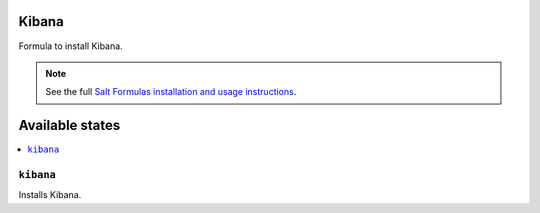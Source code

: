 Kibana
===============

Formula to install Kibana.


.. note::

    See the full `Salt Formulas installation and usage instructions
    <http://docs.saltstack.com/en/latest/topics/development/conventions/formulas.html>`_.

Available states
================

.. contents::
    :local:


``kibana``
-----------

Installs Kibana.

